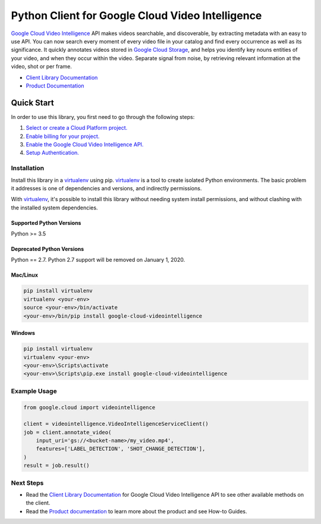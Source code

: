 Python Client for Google Cloud Video Intelligence
=================================================

|beta| |pypi| |versions| |compat_check_pypi| |compat_check_github|

`Google Cloud Video Intelligence`_ API makes videos searchable, and
discoverable, by extracting metadata with an easy to use API.
You can now search every moment of every video file in your catalog
and find every occurrence as well as its significance. It quickly
annotates videos stored in `Google Cloud Storage`_, and helps you
identify key nouns entities of your video, and when they occur
within the video. Separate signal from noise, by retrieving
relevant information at the video, shot or per frame.

- `Client Library Documentation`_
- `Product Documentation`_

.. |beta| image:: https://img.shields.io/badge/support-beta-silver.svg
   :target: https://github.com/googleapis/google-cloud-python/blob/master/README.rst#beta-support
.. |pypi| image:: https://img.shields.io/pypi/v/google-cloud-videointelligence.svg
   :target: https://pypi.org/project/google-cloud-videointelligence/
.. |versions| image:: https://img.shields.io/pypi/pyversions/google-cloud-videointelligence.svg
   :target: https://pypi.org/project/google-cloud-videointelligence/
.. |compat_check_pypi| image:: https://python-compatibility-tools.appspot.com/one_badge_image?package=google-cloud-videointelligence
   :target: https://python-compatibility-tools.appspot.com/one_badge_target?package=google-cloud-videointelligence
.. |compat_check_github| image:: https://python-compatibility-tools.appspot.com/one_badge_image?package=git%2Bgit%3A//github.com/googleapis/google-cloud-python.git%23subdirectory%3Dvideointelligence
   :target: https://python-compatibility-tools.appspot.com/one_badge_target?package=git%2Bgit%3A//github.com/googleapis/google-cloud-python.git%23subdirectory%3Dvideointelligence
.. _Google Cloud Video Intelligence: https://cloud.google.com/video-intelligence/
.. _Google Cloud Storage: https://cloud.google.com/storage/
.. _Client Library Documentation: https://googleapis.dev/python/videointelligence/latest
.. _Product Documentation: https://cloud.google.com/video-intelligence/docs/

Quick Start
-----------

In order to use this library, you first need to go through the following steps:

1. `Select or create a Cloud Platform project.`_
2. `Enable billing for your project.`_
3. `Enable the Google Cloud Video Intelligence API.`_
4. `Setup Authentication.`_

.. _Select or create a Cloud Platform project.: https://console.cloud.google.com/project
.. _Enable billing for your project.: https://cloud.google.com/billing/docs/how-to/modify-project#enable_billing_for_a_project
.. _Enable the Google Cloud Video Intelligence API.:  https://cloud.google.com/datastore
.. _Setup Authentication.: https://googleapis.dev/python/google-api-core/latest/auth.html

Installation
~~~~~~~~~~~~

Install this library in a `virtualenv`_ using pip. `virtualenv`_ is a tool to
create isolated Python environments. The basic problem it addresses is one of
dependencies and versions, and indirectly permissions.

With `virtualenv`_, it's possible to install this library without needing system
install permissions, and without clashing with the installed system
dependencies.

.. _`virtualenv`: https://virtualenv.pypa.io/en/latest/

Supported Python Versions
^^^^^^^^^^^^^^^^^^^^^^^^^
Python >= 3.5

Deprecated Python Versions
^^^^^^^^^^^^^^^^^^^^^^^^^^
Python == 2.7. Python 2.7 support will be removed on January 1, 2020.


Mac/Linux
^^^^^^^^^

.. code-block:: console

    pip install virtualenv
    virtualenv <your-env>
    source <your-env>/bin/activate
    <your-env>/bin/pip install google-cloud-videointelligence

Windows
^^^^^^^

.. code-block:: console

    pip install virtualenv
    virtualenv <your-env>
    <your-env>\Scripts\activate
    <your-env>\Scripts\pip.exe install google-cloud-videointelligence

Example Usage
~~~~~~~~~~~~~

.. code-block:: python

   from google.cloud import videointelligence
   
   client = videointelligence.VideoIntelligenceServiceClient()
   job = client.annotate_video(
       input_uri='gs://<bucket-name>/my_video.mp4',
       features=['LABEL_DETECTION', 'SHOT_CHANGE_DETECTION'],
   )
   result = job.result()

Next Steps
~~~~~~~~~~

-  Read the `Client Library Documentation`_ for Google Cloud Video Intelligence 
   API to see other available methods on the client.
-  Read the `Product documentation`_ to learn
   more about the product and see How-to Guides.

